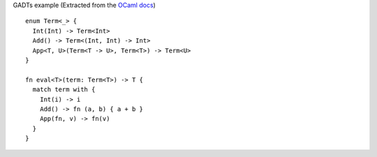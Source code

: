 GADTs example (Extracted from the `OCaml docs`_)

.. _OCaml docs: http://

::

  enum Term<_> {
    Int(Int) -> Term<Int>
    Add() -> Term<(Int, Int) -> Int>
    App<T, U>(Term<T -> U>, Term<T>) -> Term<U>
  }

  fn eval<T>(term: Term<T>) -> T {
    match term with {
      Int(i) -> i
      Add() -> fn (a, b) { a + b }
      App(fn, v) -> fn(v)
    }
  }
